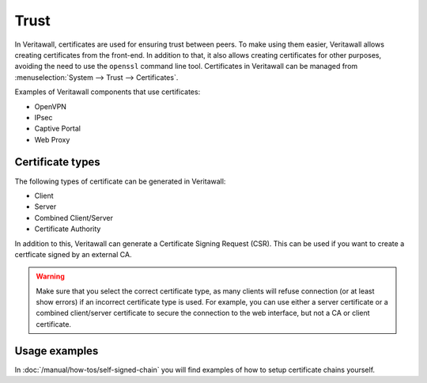 ==================
Trust
==================

In Veritawall, certificates are used for ensuring trust between peers. To make using them easier, Veritawall allows creating
certificates from the front-end. In addition to that, it also allows creating certificates for other purposes,
avoiding the need to use the ``openssl`` command line tool. Certificates in Veritawall can be managed from
:menuselection:`System --> Trust --> Certificates`.

Examples of Veritawall components that use certificates:

* OpenVPN
* IPsec
* Captive Portal
* Web Proxy

-----------------
Certificate types
-----------------

The following types of certificate can be generated in Veritawall:

* Client
* Server
* Combined Client/Server
* Certificate Authority

In addition to this, Veritawall can generate a Certificate Signing Request (CSR). This can be used if you want to create a
certficate signed by an external CA.

.. warning::

    Make sure that you select the correct certificate type, as many clients will refuse connection (or at least show
    errors) if an incorrect certificate type is used. For example, you can use either a server certificate or a
    combined client/server certificate to secure the connection to the web interface, but not a CA or client certificate.


-------------------------
Usage examples
-------------------------
In :doc:`/manual/how-tos/self-signed-chain` you will find examples of how to setup certificate chains yourself.
